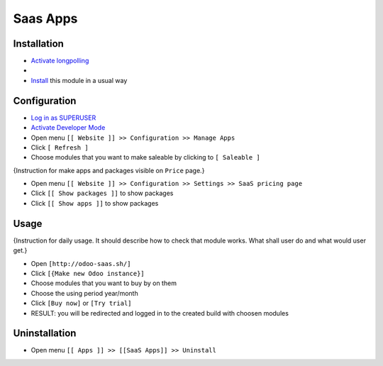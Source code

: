 ===========
 Saas Apps
===========

Installation
============

* `Activate longpolling <https://odoo-development.readthedocs.io/en/latest/admin/longpolling.html>`__
* 
* `Install <https://odoo-development.readthedocs.io/en/latest/odoo/usage/install-module.html>`__ this module in a usual way

Configuration
=============

* `Log in as SUPERUSER <https://odoo-development.readthedocs.io/en/latest/odoo/usage/login-as-superuser.html>`__
* `Activate Developer Mode <https://odoo-development.readthedocs.io/en/latest/odoo/usage/debug-mode.html>`__
* Open menu ``[[ Website ]] >> Configuration >> Manage Apps``
* Click ``[ Refresh ]``
* Choose modules that you want to make saleable by clicking to ``[ Saleable ]``

{Instruction for make apps and packages visible on ``Price`` page.}

* Open menu ``[[ Website ]] >> Configuration >> Settings >> SaaS pricing page``
* Click ``[[ Show packages ]]`` to show packages
* Click ``[[ Show apps ]]`` to show packages

Usage
=====

{Instruction for daily usage. It should describe how to check that module works. What shall user do and what would user get.}

* Open ``[http://odoo-saas.sh/]``
* Click ``[{Make new Odoo instance}]``
* Choose modules that you want to buy by on them
* Choose the using period year/month
* Click ``[Buy now]`` or ``[Try trial]``
* RESULT: you will be redirected and logged in to the created build with choosen modules

Uninstallation
==============

* Open menu ``[[ Apps ]] >> [[SaaS Apps]] >> Uninstall``
